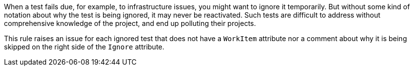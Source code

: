 When a test fails due, for example, to infrastructure issues, you might want to ignore it temporarily. But without some kind of notation about why the test is being ignored, it may never be reactivated. Such tests are difficult to address without comprehensive knowledge of the project, and end up polluting their projects.


This rule raises an issue for each ignored test that does not have a ``++WorkItem++`` attribute nor a comment about why it is being skipped on the right side of the ``++Ignore++`` attribute.
